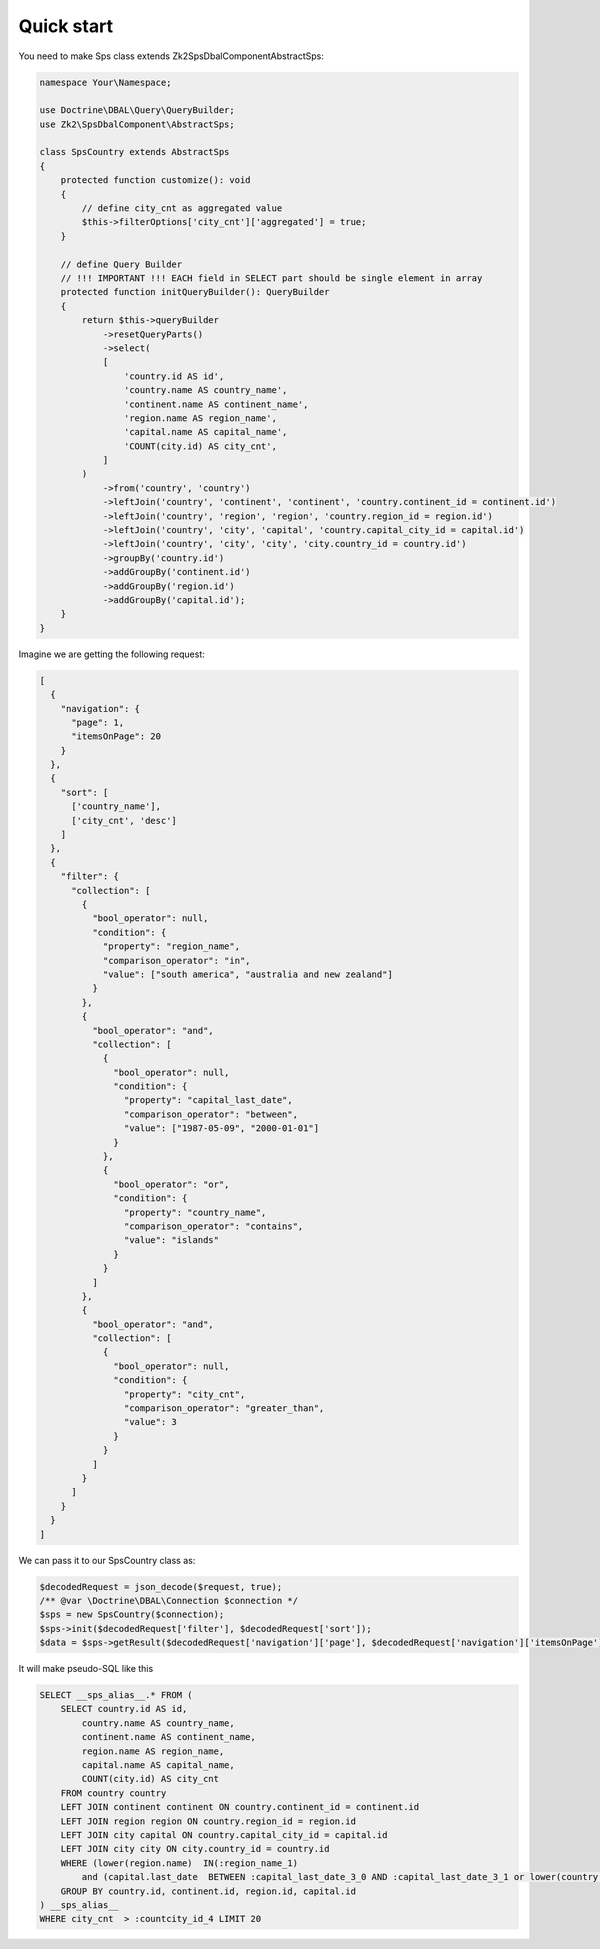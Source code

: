 Quick start
===========

You need to make Sps class extends Zk2\SpsDbalComponent\AbstractSps:

.. code-block:: php

    namespace Your\Namespace;

    use Doctrine\DBAL\Query\QueryBuilder;
    use Zk2\SpsDbalComponent\AbstractSps;

    class SpsCountry extends AbstractSps
    {
        protected function customize(): void
        {
            // define city_cnt as aggregated value
            $this->filterOptions['city_cnt']['aggregated'] = true;
        }

        // define Query Builder
        // !!! IMPORTANT !!! EACH field in SELECT part should be single element in array
        protected function initQueryBuilder(): QueryBuilder
        {
            return $this->queryBuilder
                ->resetQueryParts()
                ->select(
                [
                    'country.id AS id',
                    'country.name AS country_name',
                    'continent.name AS continent_name',
                    'region.name AS region_name',
                    'capital.name AS capital_name',
                    'COUNT(city.id) AS city_cnt',
                ]
            )
                ->from('country', 'country')
                ->leftJoin('country', 'continent', 'continent', 'country.continent_id = continent.id')
                ->leftJoin('country', 'region', 'region', 'country.region_id = region.id')
                ->leftJoin('country', 'city', 'capital', 'country.capital_city_id = capital.id')
                ->leftJoin('country', 'city', 'city', 'city.country_id = country.id')
                ->groupBy('country.id')
                ->addGroupBy('continent.id')
                ->addGroupBy('region.id')
                ->addGroupBy('capital.id');
        }
    }

Imagine we are getting the following request:

.. code-block:: php

    [
      {
        "navigation": {
          "page": 1,
          "itemsOnPage": 20
        }
      },
      {
        "sort": [
          ['country_name'],
          ['city_cnt', 'desc']
        ]
      },
      {
        "filter": {
          "collection": [
            {
              "bool_operator": null,
              "condition": {
                "property": "region_name",
                "comparison_operator": "in",
                "value": ["south america", "australia and new zealand"]
              }
            },
            {
              "bool_operator": "and",
              "collection": [
                {
                  "bool_operator": null,
                  "condition": {
                    "property": "capital_last_date",
                    "comparison_operator": "between",
                    "value": ["1987-05-09", "2000-01-01"]
                  }
                },
                {
                  "bool_operator": "or",
                  "condition": {
                    "property": "country_name",
                    "comparison_operator": "contains",
                    "value": "islands"
                  }
                }
              ]
            },
            {
              "bool_operator": "and",
              "collection": [
                {
                  "bool_operator": null,
                  "condition": {
                    "property": "city_cnt",
                    "comparison_operator": "greater_than",
                    "value": 3
                  }
                }
              ]
            }
          ]
        }
      }
    ]

We can pass it to our SpsCountry class as:

.. code-block:: php

    $decodedRequest = json_decode($request, true);
    /** @var \Doctrine\DBAL\Connection $connection */
    $sps = new SpsCountry($connection);
    $sps->init($decodedRequest['filter'], $decodedRequest['sort']);
    $data = $sps->getResult($decodedRequest['navigation']['page'], $decodedRequest['navigation']['itemsOnPage']);

It will make pseudo-SQL like this

.. code-block:: sql

    SELECT __sps_alias__.* FROM (
        SELECT country.id AS id,
            country.name AS country_name,
            continent.name AS continent_name,
            region.name AS region_name,
            capital.name AS capital_name,
            COUNT(city.id) AS city_cnt
        FROM country country
        LEFT JOIN continent continent ON country.continent_id = continent.id
        LEFT JOIN region region ON country.region_id = region.id
        LEFT JOIN city capital ON country.capital_city_id = capital.id
        LEFT JOIN city city ON city.country_id = country.id
        WHERE (lower(region.name)  IN(:region_name_1)
            and (capital.last_date  BETWEEN :capital_last_date_3_0 AND :capital_last_date_3_1 or lower(country.name)  LIKE :country_name_4 ))
        GROUP BY country.id, continent.id, region.id, capital.id
    ) __sps_alias__
    WHERE city_cnt  > :countcity_id_4 LIMIT 20
